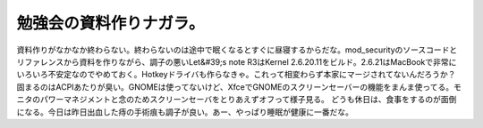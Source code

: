﻿勉強会の資料作りナガラ。
########################


資料作りがなかなか終わらない。終わらないのは途中で眠くなるとすぐに昼寝するからだな。mod_securityのソースコードとリファレンスから資料を作りながら、調子の悪いLet&#39;s note R3はKernel 2.6.20.11をビルド。2.6.21はMacBookで非常にいろいろ不安定なのでやめておく。Hotkeyドライバも作らなきゃ。これって相変わらず本家にマージされてないんだろうか？
固まるのはACPIあたりが臭い。GNOMEは使ってないけど、XfceでGNOMEのスクリーンセーバーの機能をまんま使ってる。モニタのパワーマネジメントと念のためスクリーンセーバをとりあえずオフって様子見る。
どうも休日は、食事をするのが面倒になる。今日は昨日出血した痔の手術痕も調子が良い。あー、やっぱり睡眠が健康に一番だな。



.. author:: mkouhei
.. categories:: Unix/Linux, 
.. tags::


